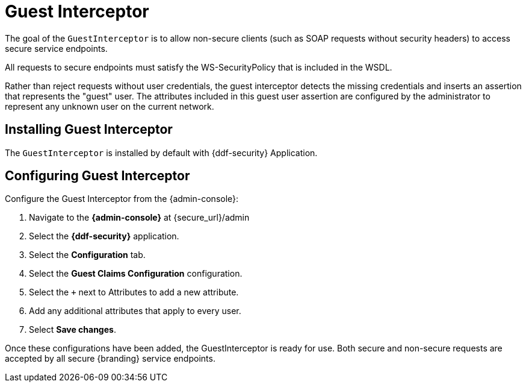 :title: Guest Interceptor
:type: subSecurityFramework
:status: published
:parent: Security PDP
:order: 01
:summary: Guest Interceptor.

= Guest Interceptor

The goal of the `GuestInterceptor` is to allow non-secure clients (such as SOAP requests without security headers) to access secure service endpoints. 

All requests to secure endpoints must satisfy the WS-SecurityPolicy that is included in the WSDL.

Rather than reject requests without user credentials, the guest interceptor detects the missing credentials and inserts an assertion that represents the "guest" user.
The attributes included in this guest user assertion are configured by the administrator to represent any unknown user on the current network.

== Installing Guest Interceptor

The `GuestInterceptor` is installed by default with {ddf-security} Application.

== Configuring Guest Interceptor

Configure the Guest Interceptor from the {admin-console}:

. Navigate to the *{admin-console}* at \{secure_url}/admin
. Select the *{ddf-security}* application.
. Select the *Configuration* tab.
. Select the *Guest Claims Configuration* configuration.
. Select the `+` next to Attributes to add a new attribute.
. Add any additional attributes that apply to every user.
. Select *Save changes*.

Once these configurations have been added, the GuestInterceptor is ready for use.
Both secure and non-secure requests are accepted by all secure {branding} service endpoints.
